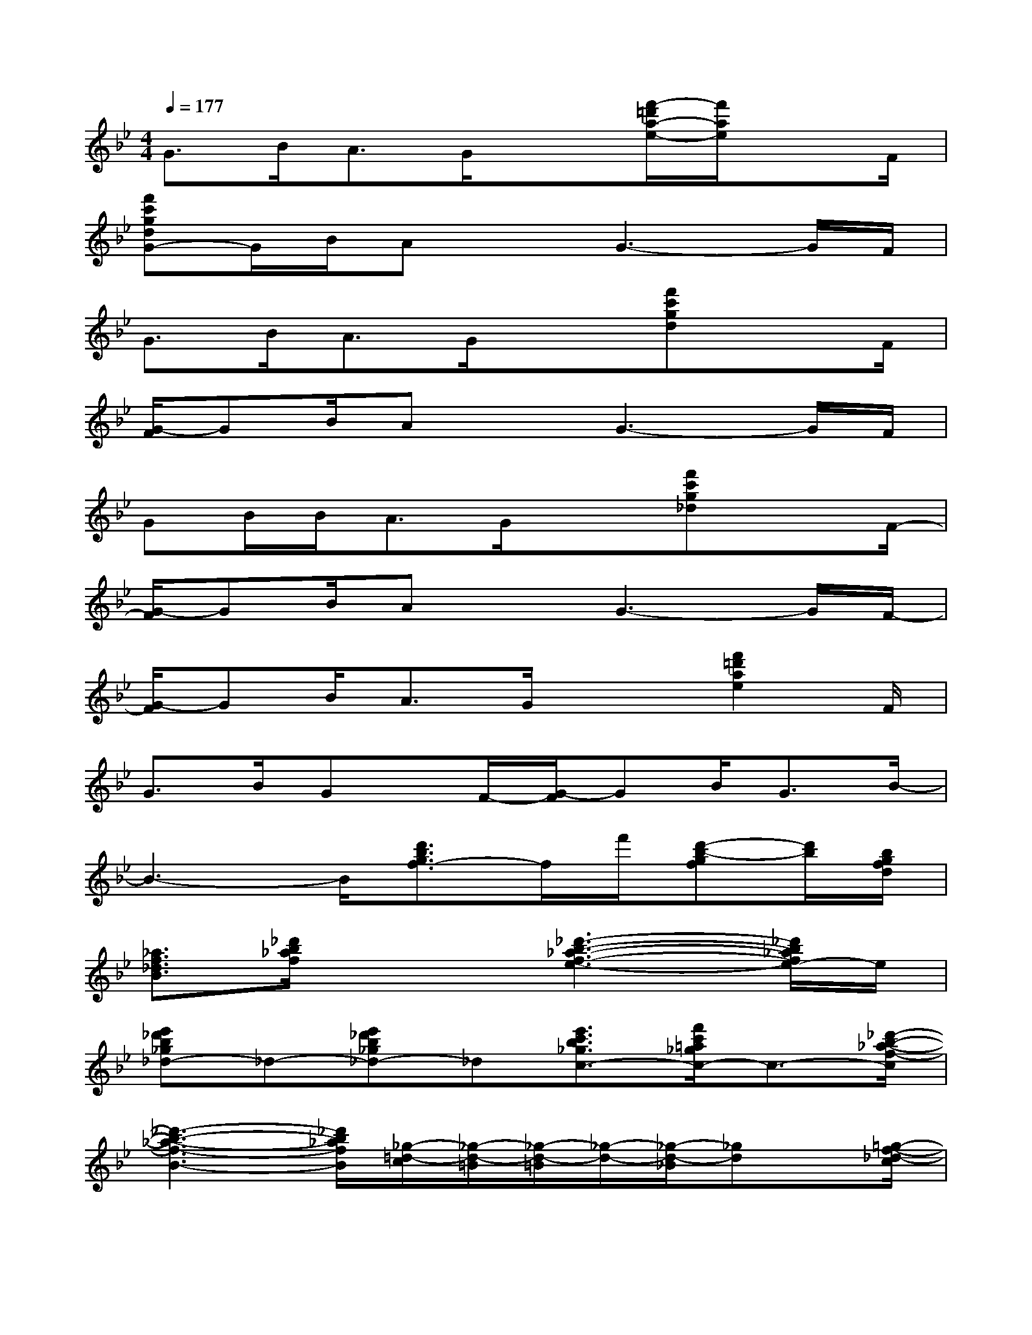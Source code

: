 X:1
T:
M:4/4
L:1/8
Q:1/4=177
K:Bb%2flats
V:1
G>BA3/2G/2x3/2[f'/2-=d'/2a/2-e/2-][f'/2a/2e/2]xF/2|
[f'c'gdG-]G/2B/2AxG3-G/2F/2|
G>BA3/2G/2x3/2[f'c'gd]xF/2|
[G/2-F/2]GB/2AxG3-G/2F/2|
GB/2B/2A3/2G/2x3/2[f'c'g_d]xF/2-|
[G/2-F/2]GB/2AxG3-G/2F/2-|
[G/2-F/2]GB/2A3/2G/2x3/2[f'2=d'2a2e2]F/2|
G3/2B/2Gx/2F/2-[G/2-F/2]GB<GB/2-|
B3-B/2[d'3/2b3/2g3/2f3/2-]f/2f'/2[d'-b-gf][d'/2b/2][b/2g/2f/2d/2]|
[_a3/2f3/2_d3/2B3/2][_d'/2b/2_a/2f/2]x2[_d'3-b3-_a3-f3-e3-][_d'/2b/2_a/2f/2e/2-]e/2|
[e'_d'b_g_d-]_d-[e'_d'b_g_d-]_d[e'3/2c'3/2b3/2_g3/2c3/2-][f'/2c'/2=a/2_g/2c/2-]c3/2-[_d'/2-b/2-_a/2-f/2-c/2]|
[_d'3-b3-_a3-f3-B3-][_d'/2b/2_a/2f/2B/2][_g/2-=d/2-c/2][_g/2-d/2-=B/2][_g/2-d/2-=B/2][_g/2-d/2-][_g/2-d/2-_B/2][_gd]x/2[=g/2-f/2-_d/2-c/2]|
[b/2-g/2-f/2-_d/2-][b/2-g/2-f/2-_d/2-=B/2][_b/2-g/2-f/2-_d/2-][b3/2g3/2f3/2_d3/2B3/2-]B/2[b/2-_g/2-=e/2-c/2-=B/2][_b/2-_g/2-=e/2-c/2-][b-_g-=e-c-B][b3/2_g3/2=e3/2c3/2_A3/2-]_A/2[_a/2_g/2=e/2c/2]|
[=b3/2_a3/2=e3/2_d3/2][=e'/2_d'/2=b/2_a/2]x2[=e'/2-_d'/2-=b/2-_a/2-][=e'3_d'3=b3_a3_d3-]_d/2|
[_g'=e'_d'=a=e-]=e-[_g'=e'_d'a=e-]=e[_g'3/2_e'3/2_d'3/2a3/2e3/2-][_a'3/2e'3/2c'3/2=a3/2e3/2-][=b/2-_a/2-e/2-][=e'/2-_d'/2-=b/2-_a/2-_e/2]|
[=e'3/2-_d'3/2-=b3/2-_a3/2-][=e'4-_d'4-=b4-_a4-_d4][=e'/2-_d'/2-=b/2_a/2][=e'/2_d'/2]x/2[=e'/2_d'/2_a/2-][_a/2_g/2-=d/2]
